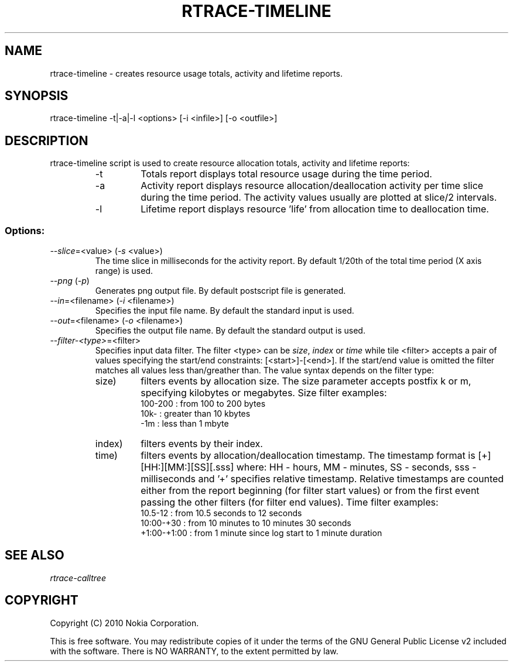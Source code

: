 .TH RTRACE-TIMELINE 1 "2010-08-03" "sp-rtrace"
.SH NAME
rtrace-timeline - creates resource usage totals, activity and lifetime reports.
.SH SYNOPSIS
rtrace-timeline -t|-a|-l <options> [-i <infile>] [-o <outfile>]
.SH DESCRIPTION
rtrace-timeline script is used to create resource allocation totals, 
activity and lifetime reports:
.RS
.IP -t
Totals report displays total resource usage during the time period.
.IP -a
Activity report displays resource allocation/deallocation activity per time
slice during the time period. The activity values usually are plotted
at slice/2 intervals.
.IP -l
Lifetime report displays resource 'life' from allocation time to
deallocation time.
.RE

.SS Options:
.TP 
\fI--slice\fP=<value> (\fI-s\fP <value>)
The time slice in milliseconds for the activity report. By default 1/20th
of the total time period (X axis range) is used. 
.TP
\fI--png\fP (\fI-p\fP)
Generates png output file. By default postscript file is generated.
.TP 
\fI--in\fP=<filename> (\fI-i\fP <filename>)
Specifies the input file name. By default the standard input is used.
.TP 
\fI--out\fP=<filename> (\fI-o\fP <filename>)
Specifies the output file name. By default the standard output is used.
.TP
\fI--filter-<type>\fP=<filter>
Specifies input data filter. The filter <type> can be \fIsize\fP, \fIindex\fP or \fItime\fP
while tile <filter> accepts a pair of values specifying the start/end
constraints: [<start>]-[<end>]. If the start/end value is omitted the filter matches
all values less than/greather than. The value syntax depends on the filter
type:
.RS
.IP size)
filters events by allocation size. The size parameter accepts postfix
k or m, specifying kilobytes or megabytes. Size filter examples: 
.nf
  100-200  : from 100 to 200 bytes
  10k-     : greater than 10 kbytes
  -1m      : less than 1 mbyte
.fi
.IP index)
filters events by their index.
.IP time)
filters events by allocation/deallocation timestamp. The timestamp format is
[+][HH:][MM:][SS][.sss] where: HH - hours, MM - minutes, SS - seconds, sss - milliseconds
and '+' specifies relative timestamp. Relative timestamps are counted either from 
the report beginning (for filter start values) or from the first event passing 
the other filters (for filter end values). Time filter examples:
.nf
  10.5-12       : from 10.5 seconds to 12 seconds
  10:00-+30     : from 10 minutes to 10 minutes 30 seconds
  +1:00-+1:00   : from 1 minute since log start to 1 minute duration 
.fi
.RE

.SH SEE ALSO
.IR rtrace-calltree
.SH COPYRIGHT
Copyright (C) 2010 Nokia Corporation.
.PP
This is free software.  You may redistribute copies of it under the
terms of the GNU General Public License v2 included with the software.
There is NO WARRANTY, to the extent permitted by law.
